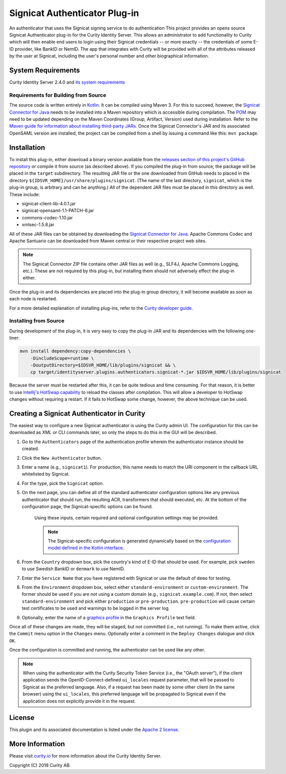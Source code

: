 Signicat Authenticator Plug-in
==============================
 
.. image:: https://travis-ci.org/curityio/signicat-authenticator.svg?branch=master
    :target: https://travis-ci.org/curityio/signicat-authenticator

An authenticator that uses the Signicat signing service to do authentication
This project provides an opens source Signicat Authenticator plug-in for the Curity Identity Server. This allows an administrator to add functionality to Curity which will then enable end users to login using their Signicat credentials -- or more exactly -- the credentials of some E-ID provider, like BankID or NemID. The app that integrates with Curity will be provided with all of the attributes released by the user at Signicat, including the user's personal number and other biographical information.

System Requirements
~~~~~~~~~~~~~~~~~~~

Curity Identity Server 2.4.0 and `its system requirements <https://developer.curity.io/docs/latest/system-admin-guide/system-requirements.html>`_

Requirements for Building from Source
"""""""""""""""""""""""""""""""""""""

The source code is written entirely in `Kotlin <http://kotlinlang.org/>`_. It can be compiled using Maven 3. For this to succeed, however, the `Signicat Connector for Java <https://support.signicat.com/display/S2/Signicat+Connector+for+Java>`_ needs to be installed into a Maven repository which is accessible during compilation. The `POM <pom.xml>`_ may need to be updated depending on the Maven Coordinates (Group, Artifact, Version) used during installation. Refer to the `Maven guide for information about installing third-party JARs <https://maven.apache.org/guides/mini/guide-3rd-party-jars-local.html>`_. Once the Signicat Connector's JAR and its associated OpenSAML version are installed, the project can be compiled from a shell by issuing a command like this: ``mvn package``.

Installation
~~~~~~~~~~~~

To install this plug-in, either download a binary version available from the `releases section of this project's GitHub repository <https://github.com/curityio/signicat-authenticator/releases>`_ or compile it from source (as described above). If you compiled the plug-in from source, the package will be placed in the ``target`` subdirectory. The resulting JAR file or the one downloaded from GitHub needs to placed in the directory ``${IDSVR_HOME}/usr/share/plugins/signicat``. (The name of the last directory, ``signicat``, which is the plug-in group, is arbitrary and can be anything.) All of the dependent JAR files must be placed in this directory as well. These include:

* signicat-client-lib-4.0.1.jar
* signicat-opensaml-1.1-PATCH-6.jar
* commons-codec-1.10.jar
* xmlsec-1.5.8.jar

All of these JAR files can be obtained by downloading the `Signicat Connector for Java <https://support.signicat.com/display/S2/Signicat+Connector+for+Java>`_. Apache Commons Codec and Apache Santuario can be downloaded from Maven central or their respective project web sites.

.. note::

    The Signicat Connector ZIP file contains other JAR files as well (e.g., SLF4J, Apache Commons Logging, etc.). These are not required by this plug-in, but installing them should not adversely effect the plug-in either.

Once the plug-in and its dependencies are placed into the plug-in group directory, it will become available as soon as each node is restarted.

For a more detailed explanation of installing plug-ins, refer to the `Curity developer guide <https://developer.curity.io/docs/latest/developer-guide/plugins/index.html#plugin-installation>`_.

Installing from Source
""""""""""""""""""""""

During development of the plug-in, it is very easy to copy the plug-in JAR and its dependencies with the following one-liner:

.. code:: bash

    mvn install dependency:copy-dependencies \
        -DincludeScope=runtime \
        -DoutputDirectory=$IDSVR_HOME/lib/plugins/signicat && \
        cp target/identityserver.plugins.authenticators.signicat-*.jar $IDSVR_HOME/lib/plugins/signicat

Because the server must be restarted after this, it can be quite tedious and time consuming. For that reason, it is better to use `Intellij's HotSwap capability <https://www.jetbrains.com/help/idea/reloading-classes.html>`_ to reload the classes after compilation. This will allow a developer to HotSwap changes without requiring a restart. If it fails to HotSwap some change, however, the above technique can be used.

Creating a Signicat Authenticator in Curity
~~~~~~~~~~~~~~~~~~~~~~~~~~~~~~~~~~~~~~~~~~~

The easiest way to configure a new Signicat authenticator is using the Curity admin UI. The configuration for this can be downloaded as XML or CLI commands later, so only the steps to do this in the GUI will be described.

1. Go to the ``Authenticators`` page of the authentication profile wherein the authenticator instance should be created.
2. Click the ``New Authenticator`` button.
3. Enter a name (e.g., ``signicat1``). For production, this name needs to match the URI component in the callback URL whitelisted by Signicat.
4. For the type, pick the ``Signicat`` option.
5. On the next page, you can define all of the standard authenticator configuration options like any previous authenticator that should run, the resulting ACR, transformers that should executed, etc. At the bottom of the configuration page, the Signicat-specific options can be found.

    .. figure:: docs/images/signicat-authenticator-type-in-curity.png
        :align: center
        :width: 600px

    Using these inputs, certain required and optional configuration settings may be provided.

    .. note::

        The Signicat-specific configuration is generated dynamically based on the `configuration model defined in the Kotlin interface <https://github.com/curityio/signicat-authenticator/blob/master/src/main/kotlin/io/curity/identityserver/plugin/signicat/config/SignicatAuthenticatorPluginConfig.kt>`_.

6. From the ``Country`` dropdown box, pick the country's kind of E-ID that should be used. For example, pick ``sweden`` to use Swedish BankID or ``denmark`` to use NemID.
7. Enter the ``Service Name`` that you have registered with Signicat or use the default of ``demo`` for testing.
8. From the ``Environment`` dropdown box, select either ``standard-environment`` or ``custom-environment``. The former should be used if you are not using a custom domain (e.g., ``signicat.example.com``). If not, then select ``standard-environment`` and pick either ``production`` or ``pre-production``. ``pre-production`` will cause certain test certificates to be used and warnings to be logged in the server log.
9. Optionally, enter the name of a `graphics profile <https://support.signicat.com/display/S2/Graphical+profiles%2C+fonts+and+styling>`_ in the ``Graphics Profile`` text field.

Once all of these changes are made, they will be staged, but not committed (i.e., not running). To make them active, click the ``Commit`` menu option in the ``Changes`` menu. Optionally enter a comment in the ``Deploy Changes`` dialogue and click ``OK``.

Once the configuration is committed and running, the authenticator can be used like any other.

.. note::

    When using the authenticator with the Curity Security Token Service (i.e., the "OAuth server"), if the client application sends the OpenID-Connect-defined ``ui_locales`` request parameter, that will be passed to Signicat as the preferred language. Also, if a request has been made by some other client (in the same browser) using the ``ui_locales``, this preferred language will be propagated to Signicat even if the application does not explicitly provide it in the request.

License
~~~~~~~

This plugin and its associated documentation is listed under the `Apache 2 license <LICENSE>`_.

More Information
~~~~~~~~~~~~~~~~

Please visit `curity.io <https://curity.io/>`_ for more information about the Curity Identity Server.

Copyright (C) 2018 Curity AB.
